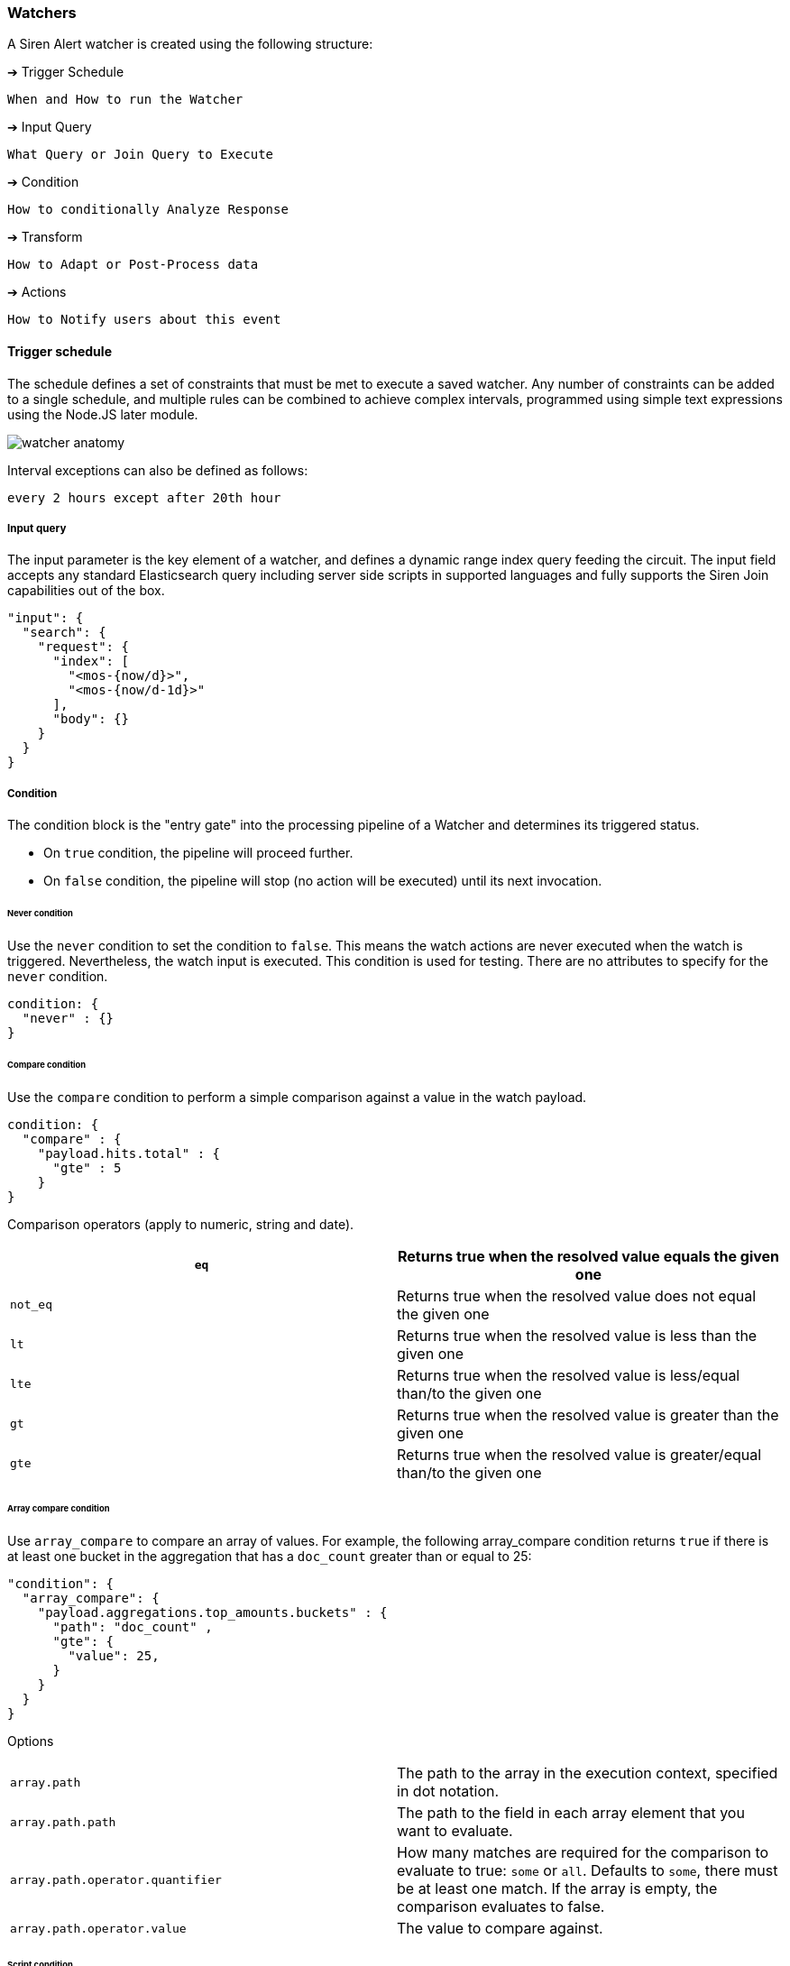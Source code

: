 === Watchers

A Siren Alert watcher is created using the following structure:

➔ Trigger Schedule

....
When and How to run the Watcher
....

➔ Input Query

....
What Query or Join Query to Execute
....

➔ Condition

....
How to conditionally Analyze Response
....

➔ Transform

....
How to Adapt or Post-Process data
....

➔ Actions

....
How to Notify users about this event
....

[[UUID-d9e74ad6-b447-04e1-8f62-6347be9f15fc]]
==== Trigger schedule

The schedule defines a set of constraints that must be met to execute a
saved watcher. Any number of constraints can be added to a single
schedule, and multiple rules can be combined to achieve complex
intervals, programmed using simple text expressions using the Node.JS
later module.

image:15da5e40b57c9e.png[watcher anatomy]

Interval exceptions can also be defined as follows:

....
every 2 hours except after 20th hour
....

[[UUID-77898877-7490-f500-1e28-9fa8f73acb1b]]
===== Input query

The input parameter is the key element of a watcher, and defines a
dynamic range index query feeding the circuit. The input field accepts
any standard Elasticsearch query including server side scripts in
supported languages and fully supports the Siren Join capabilities out
of the box.

[source,json]
----
"input": {
  "search": {
    "request": {
      "index": [
        "<mos-{now/d}>",
        "<mos-{now/d-1d}>"
      ],
      "body": {}
    }
  }
}
----

[[UUID-b3b18aed-1daf-2ecd-33b1-2035bdc344d2]]
===== Condition

The condition block is the "entry gate" into the processing pipeline of
a Watcher and determines its triggered status.

* On `+true+` condition, the pipeline will proceed further.
* On `+false+` condition, the pipeline will stop (no action will be
executed) until its next invocation.

[[UUID-079a57c4-4fa0-6000-bcfd-07b9e15d7f00]]
====== Never condition

Use the `+never+` condition to set the condition to `+false+`. This
means the watch actions are never executed when the watch is triggered.
Nevertheless, the watch input is executed. This condition is used for
testing. There are no attributes to specify for the `+never+` condition.

....
condition: {
  "never" : {}
}
....

[[UUID-b08005fe-f5c5-91f3-b347-af895e8c4c9a]]
====== Compare condition

Use the `+compare+` condition to perform a simple comparison against a
value in the watch payload.

....
condition: {
  "compare" : {
    "payload.hits.total" : {
      "gte" : 5
    }
}
....

Comparison operators (apply to numeric, string and date).

[cols=",",]
|===
|`+eq+` |Returns true when the resolved value equals the given one

|`+not_eq+` |Returns true when the resolved value does not equal the
given one

|`+lt+` |Returns true when the resolved value is less than the given one

|`+lte+` |Returns true when the resolved value is less/equal than/to the
given one

|`+gt+` |Returns true when the resolved value is greater than the given
one

|`+gte+` |Returns true when the resolved value is greater/equal than/to
the given one
|===

[[UUID-2406ebf1-39da-1067-762c-fdef1cbc5b2b]]
====== Array compare condition

Use `+array_compare+` to compare an array of values. For example, the
following array_compare condition returns `+true+` if there is at least
one bucket in the aggregation that has a `+doc_count+` greater than or
equal to 25:

....
"condition": {
  "array_compare": {
    "payload.aggregations.top_amounts.buckets" : {
      "path": "doc_count" ,
      "gte": {
        "value": 25,
      }
    }
  }
}
....

Options

[cols=",",]
|===
|`+array.path+` |The path to the array in the execution context,
specified in dot notation.

|`+array.path.path+` |The path to the field in each array element that
you want to evaluate.

|`+array.path.operator.quantifier+` |How many matches are required for
the comparison to evaluate to true: `+some+` or `+all+`. Defaults to
`+some+`, there must be at least one match. If the array is empty, the
comparison evaluates to false.

|`+array.path.operator.value+` |The value to compare against.
|===

[[UUID-932a6693-9565-6df9-4e96-21a7496355c3]]
====== Script condition

A condition that evaluates a script. The scripting language is
JavaScript. It can be as simple as a function expecting a Boolean
condition or counter.

....
condition: {
  "script": {
    "script": "payload.hits.total > 100"
  }
}
....

Or it can be as complex as an aggregation parser to filter buckets.

....
condition: {
  "script": {
    "script": "payload.newlist=[];var match=false;var threshold=10;var start_level=2;var finish_level=3;var first=payload.aggregations[start_level.toString()];function loop_on_buckets(element,start,finish,upper_key){element.filter(function(obj){return obj.key;}).forEach( function ( bucket ) { if (start == finish - 1) { if (bucket.doc_count >= threshold) { match=true;payload.newlist.push({line: upper_key + bucket.key + ' ' + bucket.doc_count}); } } else { loop_on_buckets(bucket[start + 1].buckets, start + 1, finish, upper_key + ' ' + bucket.key); } }); } var upper_key = ''; loop_on_buckets(first.buckets, start_level, finish_level, upper_key);match;"
  }
}
....

[[UUID-89d914a5-36ab-5e34-eeac-9fa7b3503323]]
===== Anomaly detection

Simple anomaly finder based on the
https://en.wikipedia.org/wiki/68%E2%80%9395%E2%80%9399.7_rule[three-sigma
rule].

[upperalpha]
. Dynamic detection of outliers/peaks/drops:
+
....
{
  "script": {
    "script": "payload.hits.total > 0"
  },
  "anomaly": {
    "field_to_check": "fieldName"
  }
}
....
. Static detection for known ranges/interrupts:
+
....
{
  "script": {
    "script": "payload.hits.total > 0"
  },
  "anomaly": {
    "field_to_check": "fieldName",
    "normal_values": [
      5,
      10,
      15,
      20,
      25,
      30
    ]
  }
}
....

[[UUID-7050168a-5952-6f21-2b6f-9a6a167a0a71]]
===== Range filtering

Use for getting documents which have a value in between some values. For
example, get only the documents which have values from 45 to 155 inside
`+Amount+` field.

....
{
  "script": {
    "script": "payload.hits.total > 0"
  },
  "range": {
    "field_to_check": "Amount",
    "min": 50,
    "max": 150,
    "tolerance": 5
  }
}
....

[[UUID-d91056c8-ddb9-3129-cd22-335aba309fe3]]
===== Transform

A transform processes and changes the payload in the watch execution
context to prepare it for the watch actions. No actions are executed in
the case that the payload is empty after transform processing.

[[UUID-e921fca8-7425-94e6-ebfa-636a6f3ed53f]]
===== Search transform

A transform that executes a search on the cluster and replaces the
current payload in the watch execution context with the returned search
response.

....
"transform": {
  "search": {
    "request": {
      "index": [
        "credit_card"
      ],
      "body": {
        "size": 300,
        "query": {
          "bool": {
            "must": [
              {
                "match": {
                  "Class": 1
                }
              }
            ]
          }
        }
      }
    }
  }
}
....

[[UUID-49cfe280-885d-f5e1-7a25-c4fb37befb75]]
===== Script transform

A transform that executes a script (JavaScript) on the current payload
and replaces it with a newly generated one. Its uses include:

* Converting format types.
* Generating new payload keys.
* Interpolating data

Create new payload property:

....
"transform": {
  "script": {
    "script": "payload.outliers = payload.aggregations.response_time_outlier.values['95.0']"
  }
}
....

Filter aggregation buckets:

....
"transform": {
  "script": {
    "script": "payload.newlist=[]; payload.payload.aggregations['2'].buckets.filter(function( obj ) { return obj.key; }).forEach(function(bucket){ console.log(bucket.key); if (doc_count.length > 1){ payload.newlist.push({name: bucket.key }); }});"
  }
}
....

[[UUID-a99536fa-936c-0c35-ac2e-d2608b817bbb]]
===== Chain transform

A transform that executes an ordered list of configured transforms in a
chain, where the output of one transform serves as the input of the next
transform in the chain.

....
"transform": {
  "chain": [
    {
      "search": {
        "request": {
          "index": [
            "credit_card"
          ],
          "body": {
            "size": 300,
            "query": {
              "bool": {
                "must": [
                  {
                    "match": {
                      "Class": 1
                    }
                  }
                ]
              }
            }
          }
        }
      }
    },
    {
      script: {
        script: "payload.hits.total > 100"
      }
    }
  ]
}
....

[[UUID-8bf36068-db33-cead-8e37-efb87fba8aa8]]
===== Actions

Actions are used to deliver any results obtained by a Watcher to users,
APIs or new documents in the cluster. Multiple Actions and Groups can be
defined for each.

Actions use the `+{{ mustache }}+` logic-less template syntax, and work
by iterating arrays and expanding tags in a template using values
provided in the response payload.

A dedicated page is available with supported
link:#UUID-bc1d434d-97f5-ac8e-7b22-0c141717d89a[actions].

[[UUID-3335ae56-ac9b-0f6e-6dec-0ae735a50051]]
===== Full watcher example

[source,json]
----
{
  "_index": "watcher",
  "_type": "watch",
  "_id": "new",
  "_source": {
    "trigger": {
      "schedule": {
        "later": "every 5 minutes"
      }
    },
    "input": {
      "search": {
        "request": {
          "index": [
            "<mos-{now/d}>",
            "<mos-{now/d-1d}>"
          ],
          "body": {}
        }
      }
    },
    "condition": {
      "script": {
        "script": "payload.hits.total > 100"
      }
    },
    "transform": {
      "script": {
        "script": "payload.hits.total += 100"
      }
    },
    "actions": {
      "email_admin": {
        "throttle_period": "15m",
        "email": {
          "to": "alarm@localhost",
          "subject": "Siren Alert Alarm",
          "priority": "high",
          "body": "Found {{payload.hits.total}} Events"
        }
      },
      "slack_admin": {
        "throttle_period": "15m",
        "slack": {
          "channel": "#kibi",
          "message": "Siren Alert Alert! Found {{payload.hits.total}} Events"
        }
      }
    }
  }
}
----

[[UUID-bc1d434d-97f5-ac8e-7b22-0c141717d89a]]
==== Actions

Currently supported *"actions"* for Siren Alert watchers:

[[UUID-74208f53-2631-d5d0-3342-950dbdf93399]]
===== Email

Send Query results and message using Email/SMTP.

Requires link:#UUID-3a0caf6f-f49d-6739-5a59-4b95ef27b4a7[action
settings] in Siren Investigate configuration.

[source,json]
----
"email" : {
  "to" : "root@localhost",
  "from" : "sirenalert@localhost",
  "subject" : "Alarm Title",
  "priority" : "high",
  "body" : "Series Alarm {{ payload._id}}: {{payload.hits.total}}",
  "stateless" : false
}
----

[[UUID-229a792f-ebf8-9dbb-75e6-d13909fa5f78]]
===== Email HTML

Send Query results and message using Email/SMTP using HTML body.

Requires link:#UUID-3a0caf6f-f49d-6739-5a59-4b95ef27b4a7[action
settings] in Siren Investigate configuration.

[source,json]
----
"email_html" : {
  "to" : "root@localhost",
  "from" : "sirenalert@localhost",
  "subject" : "Alarm Title",
  "priority" : "high",
  "body" : "Series Alarm {{ payload._id}}: {{payload.hits.total}}",
  "html" : "<p>Series Alarm {{ payload._id}}: {{payload.hits.total}}</p>",
  "stateless" : false
}
----

[[UUID-c4fdc7cf-fca8-3eb5-2143-c39a3525d2c4]]
===== webHook

Deliver message to remote web API

[source,json]
----
"webhook" : {
  "method" : "POST",
  "host" : "remote.server",
  "port" : 9200,
  "path": ":/{{payload.watcher_id}}",
  "body" : "{{payload.watcher_id}}:{{payload.hits.total}}",
  "create_alert" : true
}
----

webHook using Proxy ^^^^^^^^^

Deliver message to remote API using Proxy - Telegram example:

[source,json]
----
"webhook": {
  "method": "POST",
  "host": "remote.proxy",
  "port": "3128",
  "path": "https://api.telegram.org/bot{botId}/sendMessage",
  "body": "chat_id={chatId}&text=Count+total+hits:%20{{payload.hits.total}}",
  "headers": {
    "Content-Type": "application/x-www-form-urlencoded"
  },
  "create_alert" : true
}
----

[[UUID-71e4e611-a636-f673-1a4d-f4602649b81f]]
===== Slack

Delivery Message to #Slack channel.

Requires link:#UUID-3a0caf6f-f49d-6739-5a59-4b95ef27b4a7[action
settings] in Siren Investigate configuration.

[source,json]
----
"slack" : {
  "channel": "#channel",
  "message" : "Series Alarm {{ payload._id}}: {{payload.hits.total}}",
  "stateless" : false
}
----

[[UUID-03183633-330d-9f71-3a78-b4e869dfccee]]
===== Report

Take a website snapshot using PhantomJS and send it using Email/SMTP.

* Requires link:#UUID-3a0caf6f-f49d-6739-5a59-4b95ef27b4a7[action
settings] in Siren Investigate configuration.
* Requires Pageres/PhantomJS: `+npm install -g pageres+`.

[source,json]
----
"report" : {
  "to" : "root@localhost",
  "from" : "kaae@localhost",
  "subject" : "Report Title",
  "priority" : "high",
  "body" : "Series Report {{ payload._id}}: {{payload.hits.total}}",
  "snapshot" : {
    "res" : "1280,900",
    "url" : "http://127.0.0.1/app/kibana#/dashboard/Alerts",
    "path" : "/tmp/",
    "params" : {
      "username" : "username",
      "password" : "password",
      "delay" : 5000,
      "crop" : false
    }
  },
  "stateless" : false
}
----

[[UUID-53e98da0-2443-25fb-2b5e-d7f28f6b9d8a]]
===== Console

Output Query results and message to Console.

[source,json]
----
"console" : {
  "priority" : "DEBUG",
  "message" : "Average {{payload.aggregations.avg.value}}"
}
----

[[UUID-0747e031-cc9e-1a3d-9606-e74fb6bcef60]]
==== Watcher controllers

The following controls are presented when listing existing Watchers:

image:15da5e40b657a9.png[Watcher controllers]

[arabic]
. Expand or edit a Watcher.
. Manually execute a Watcher.
. Remove a Watcher.
. Toggle a Watcher on or off.

[[UUID-c299bb48-3de5-583b-e92f-41fc0ca2fa00]]
==== Examples

Watchers can be as simple or complex as the query and aggregations they
use. Here are some examples to get started with.

[[UUID-cbb15249-4b6c-ee44-7e16-018ddcde1ab2]]
===== Hit watcher

[source,json]
----
{
  "_index": "watcher",
  "_type": "watch",
  "_id": "new",
  "_source": {
    "trigger": {
      "schedule": {
        "later": "every 5 minutes"
      }
    },
    "input": {
      "search": {
        "request": {
          "index": [
            "<mos-{now/d}>",
            "<mos-{now/d-1d}>"
          ],
          "body": {}
        }
      }
    },
    "condition": {
      "script": {
        "script": "payload.hits.total > 100"
      }
    },
    "transform": {},
    "actions": {
      "email_admin": {
        "throttle_period": "15m",
        "email": {
          "to": "alarm@localhost",
          "from": "sirenalert@localhost",
          "subject": "Siren Alert Alarm",
          "priority": "high",
          "body": "Found {{payload.hits.total}} Events"
        }
      },
      "slack_admin": {
        "throttle_period": "15m",
        "slack": {
          "channel": "#kibi",
          "message": "Siren Alert Alert! Found {{payload.hits.total}} Events"
        }
      }
    }
  }
}
----

[[UUID-c8c74b75-dc57-ad6d-6a9f-ff1e1968c10e]]
===== Transform (Elasticsearch 2.x)

[source,json]
----
{
  "_index": "watcher",
  "_type": "watch",
  "_id": "95th",
  "_score": 1,
  "_source": {
    "trigger": {
      "schedule": {
        "later": "every 5 minutes"
      }
    },
    "input": {
      "search": {
        "request": {
          "index": [
            "<access-{now/d}>",
            "<access-{now/d-1d}>"
          ],
          "body": {
            "size": 0,
            "query": {
              "filtered": {
                "query": {
                  "query_string": {
                    "analyze_wildcard": true,
                    "query": "*"
                  }
                },
                "filter": {
                  "range": {
                    "@timestamp": {
                      "from": "now-5m"
                    }
                  }
                }
              }
            },
            "aggs": {
              "response_time_outlier": {
                "percentiles": {
                  "field": "response_time",
                  "percents": [
                    95
                  ]
                }
              }
            }
          }
        }
      }
    },
    "condition": {
      "script": {
        "script": "payload.aggregations.response_time_outlier.values['95.0'] > 200"
      }
    },
    "transform": {
      "script": {
        "script": "payload.myvar = payload.aggregations.response_time_outlier.values['95.0']"
      }
    },
    "actions": {
      "email_admin": {
        "throttle_period": "15m",
        "email": {
          "to": "username@mycompany.com",
          "from": "sirenalert@mycompany.com",
          "subject": "Siren Alert ALARM {{ payload._id }}",
          "priority": "high",
          "body": "Series Alarm {{ payload._id}}: {{ payload.myvar }}"
        }
      }
    }
  }
}
----

Siren Alert: insert back to Elasticsearch bulk (using nginx or direct).

[source,json]
----
{
 "_index": "watcher",
 "_type": "watch",
 "_id": "surprise",
 "_score": 1,
 "_source": {
   "trigger": {
     "schedule": {
       "later": "every 50 seconds"
     }
   },
   "input": {
     "search": {
       "request": {
         "index": "my-requests-*",
         "body": {
           "query": {
             "filtered": {
               "query": {
                 "query_string": {
                   "query": "*",
                   "analyze_wildcard": true
                 }
               },
               "filter": {
                 "range": {
                   "@timestamp": {
                     "from": "now-5m"
                   }
                 }
               }
             }
           },
           "size": 0,
           "aggs": {
             "metrics": {
               "terms": {
                 "field": "first_url_part"
               }
             }
           }
         }
       }
     }
   },
   "condition": {
     "script": {
       "script": "payload.hits.total > 1"
     }
   },
   "transform": {},
   "actions": {
     "ES_bulk_request": {
       "throttle_period": "1m",
       "webhook": {
         "method": "POST",
         "host": "elasticsearch.foo.bar",
         "port": 80,
         "path": ":/_bulk",
         "body": "{{#payload.aggregations.metrics.buckets}}{\"index\":{\"_index\":\"aggregated_requests\", \"_type\":\"data\"}}\n{\"url\":\"{{key}}\", \"count\":\"{{doc_count}}\", \"execution_time\":\"tbd\"}\n{{/payload.aggregations.metrics.buckets}}",
         "headers": {
           "Content-Type": "text/plain; charset=ISO-8859-1"
         },
         "create_alert": true
       }
     }
   }
 }
}
----

[[UUID-fbe9c0f6-2f2d-2041-91bc-8c22e5e80940]]
==== Wizard

Siren Alert provides a wizard to help create watchers using a
step-by-step sequence.

Give the watcher a name and choose an execution frequency. For example,
run every day.

image:15da5e40b6fa32.png[image]

Specify the input query parameters and the condition to trigger on
(based on a date histogram aggregation. For example, trigger an alert
when there are more than two articles in an hour during the day.

image:15da5e40b7fd30.png[image]

To send an alert, set up a variety of actions to happen when your
condition is met. For example, send a HTML-formatted email injected with
data from the watcher and query response using the mustache templating
language.

image:15da5e40b8a268.png[image]

[[UUID-6217c61f-85fb-0b29-ba31-269a8324bfdf]]
==== Custom watchers

Together with standard watchers, Siren Alert supports an additional list
of use case-specific watcher types that are created from the dashboard.
These types of watchers are called custom watchers.

===== Dashboard button

Custom watchers created from a dashboard inherit its search criteria,
including the search pattern, search query, and filters. Each custom
watcher type applies specific processing and trigger conditions.

image:15da5e40b95061.png[image]

===== Custom watcher types

* *New results*: Alerts when there are new results for the given search.
* *Geo fence*: Alerts when there are new results within a geographical
area.
* *Proximity*: Alerts when two entities are closer or further than a
specified distance. This type must be enabled manually as it is not
applicable to all data sets. Siren provides support for enabling this.

===== Creating custom watchers

Custom watchers are managed in the Script tab of the Management section.
Creating a custom watcher requires writing a script that provides an
object with the attributes described below. Siren provides support for
creating these scripts.

[cols=",,",options="header",]
|===
|Attribute |Type |Description
|`+dashboard.order+` |`+number+` |Used to place watcher type in
dashboard box.

|`+dashboard.show+` |`+function(dashboard, indexMappings)+` |Tests
whether to show the watcher type in the dashboard box.

|`+params+` |`+object<string>+` |The collection of parameters and
default values required by the watcher.

|`+search+` |`+function(client, searchParams, params) ⇒ searchResponse+`
|Executed in the backend that searches Elasticsearch using the
`+client+` object. `+searchParams+` provides search criteria (`+index+`,
`+filters+`, `+queries+`, `+time+`).

|`+condition+` |`+function(searchResponse) ⇒ boolean+` |Evaluates the
response from the search function and determines if the watcher should
perform the alert actions.

|`+template+` |`+string+` |The HTML template presenting inputs for the
watcher parameters. The `+params+` attribute is injected (for example
`+ng-model="params.param1"+`).
|===
